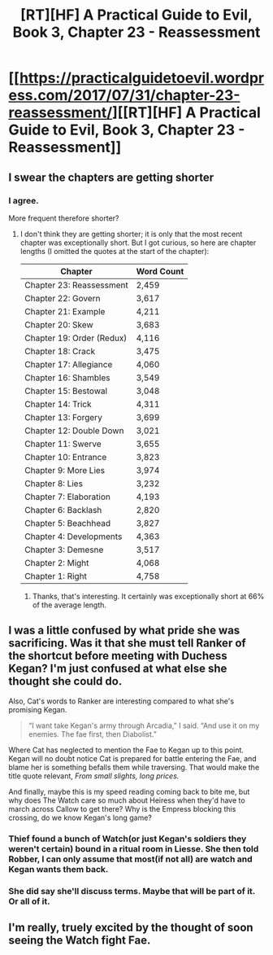 #+TITLE: [RT][HF] A Practical Guide to Evil, Book 3, Chapter 23 - Reassessment

* [[https://practicalguidetoevil.wordpress.com/2017/07/31/chapter-23-reassessment/][[RT][HF] A Practical Guide to Evil, Book 3, Chapter 23 - Reassessment]]
:PROPERTIES:
:Author: MoralRelativity
:Score: 35
:DateUnix: 1501484971.0
:DateShort: 2017-Jul-31
:END:

** I swear the chapters are getting shorter
:PROPERTIES:
:Author: Nihilvin
:Score: 13
:DateUnix: 1501492813.0
:DateShort: 2017-Jul-31
:END:

*** I agree.

More frequent therefore shorter?
:PROPERTIES:
:Author: MoralRelativity
:Score: 3
:DateUnix: 1501548245.0
:DateShort: 2017-Aug-01
:END:

**** I don't think they are getting shorter; it is only that the most recent chapter was exceptionally short. But I got curious, so here are chapter lengths (I omitted the quotes at the start of the chapter):

| Chapter                   | Word Count |
|---------------------------+------------|
| Chapter 23: Reassessment  | 2,459      |
| Chapter 22: Govern        | 3,617      |
| Chapter 21: Example       | 4,211      |
| Chapter 20: Skew          | 3,683      |
| Chapter 19: Order (Redux) | 4,116      |
| Chapter 18: Crack         | 3,475      |
| Chapter 17: Allegiance    | 4,060      |
| Chapter 16: Shambles      | 3,549      |
| Chapter 15: Bestowal      | 3,048      |
| Chapter 14: Trick         | 4,311      |
| Chapter 13: Forgery       | 3,699      |
| Chapter 12: Double Down   | 3,021      |
| Chapter 11: Swerve        | 3,655      |
| Chapter 10: Entrance      | 3,823      |
| Chapter 9: More Lies      | 3,974      |
| Chapter 8: Lies           | 3,232      |
| Chapter 7: Elaboration    | 4,193      |
| Chapter 6: Backlash       | 2,820      |
| Chapter 5: Beachhead      | 3,827      |
| Chapter 4: Developments   | 4,363      |
| Chapter 3: Demesne        | 3,517      |
| Chapter 2: Might          | 4,068      |
| Chapter 1: Right          | 4,758      |
:PROPERTIES:
:Author: sitsthewind
:Score: 3
:DateUnix: 1501558048.0
:DateShort: 2017-Aug-01
:END:

***** Thanks, that's interesting. It certainly was exceptionally short at 66% of the average length.
:PROPERTIES:
:Author: MoralRelativity
:Score: 3
:DateUnix: 1501563446.0
:DateShort: 2017-Aug-01
:END:


** I was a little confused by what pride she was sacrificing. Was it that she must tell Ranker of the shortcut before meeting with Duchess Kegan? I'm just confused at what else she thought she could do.

Also, Cat's words to Ranker are interesting compared to what she's promising Kegan.

#+begin_quote
  “I want take Kegan's army through Arcadia,” I said. “And use it on my enemies. The fae first, then Diabolist.”
#+end_quote

Where Cat has neglected to mention the Fae to Kegan up to this point. Kegan will no doubt notice Cat is prepared for battle entering the Fae, and blame her is something befalls them while traversing. That would make the title quote relevant, /From small slights, long prices./

And finally, maybe this is my speed reading coming back to bite me, but why does The Watch care so much about Heiress when they'd have to march across Callow to get there? Why is the Empress blocking this crossing, do we know Kegan's long game?
:PROPERTIES:
:Score: 2
:DateUnix: 1501513236.0
:DateShort: 2017-Jul-31
:END:

*** Thief found a bunch of Watch(or just Kegan's soldiers they weren't certain) bound in a ritual room in Liesse. She then told Robber, I can only assume that most(if not all) are watch and Kegan wants them back.
:PROPERTIES:
:Author: JdubCT
:Score: 8
:DateUnix: 1501523287.0
:DateShort: 2017-Jul-31
:END:


*** She did say she'll discuss terms. Maybe that will be part of it. Or all of it.
:PROPERTIES:
:Author: DCarrier
:Score: 3
:DateUnix: 1501531130.0
:DateShort: 2017-Aug-01
:END:


** I'm really, truely excited by the thought of soon seeing the Watch fight Fae.
:PROPERTIES:
:Author: MoralRelativity
:Score: 1
:DateUnix: 1501548171.0
:DateShort: 2017-Aug-01
:END:
